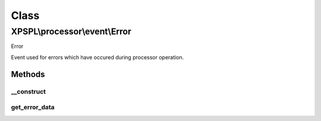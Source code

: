 .. processor/event/error.php generated using docpx on 01/30/13 08:17pm


Class
*****

XPSPL\\processor\\event\\Error
==============================

Error

Event used for errors which have occured during processor operation.

Methods
-------

__construct
+++++++++++

.. function:: __construct()


    Generates a new error event.

    :param array: param values (UNEXPECTED)

    :rtype: void 



get_error_data
++++++++++++++

.. function:: get_error_data()


    Returns the data associated with the error.

    :rtype: mixed 



